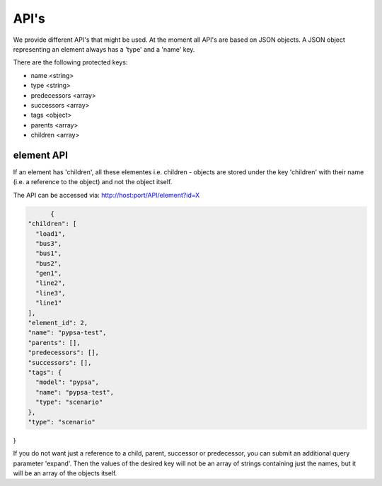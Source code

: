 
API's
==============================


We provide different API's that might be used. At the moment all API's are based
on JSON objects.
A JSON object representing an element always has a 'type' and a 'name' key.

There are the following protected keys:

* name                 <string>
* type                 <string>
* predecessors         <array>
* successors           <array>
* tags                 <object>
* parents              <array>
* children             <array>


element API
-------------------------------
If an element has 'children', all these elementes i.e. children - objects are
stored under the key 'children' with their name (i.e. a reference to the object)
and not the object itself.

The API can be accessed via:
http://host:port/API/element?id=X


.. code:: python

	{
  "children": [
    "load1",
    "bus3",
    "bus1",
    "bus2",
    "gen1",
    "line2",
    "line3",
    "line1"
  ],
  "element_id": 2,
  "name": "pypsa-test",
  "parents": [],
  "predecessors": [],
  "successors": [],
  "tags": {
    "model": "pypsa",
    "name": "pypsa-test",
    "type": "scenario"
  },
  "type": "scenario"
}


If you do not want just a reference to a child, parent, successor or
predecessor, you can submit an additional query parameter 'expand'. Then the
values of the desired key will not be an array of strings containing just the
names, but it will be an array of the objects itself.

